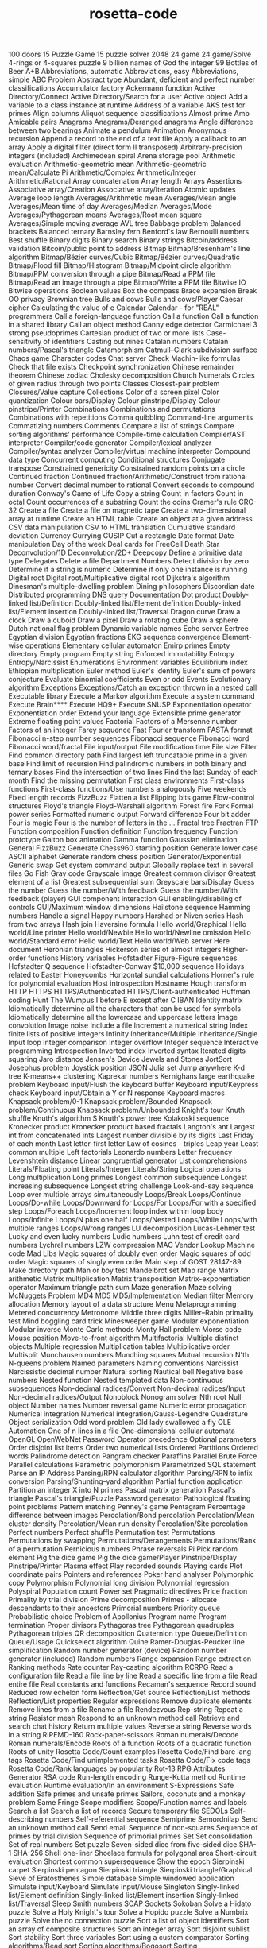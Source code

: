 # _*_ mode:org _*_
#+TITLE: rosetta-code
#+STARTUP: indent
#+OPTIONS: toc:nil

100 doors
15 Puzzle Game
15 puzzle solver
2048
24 game
24 game/Solve
4-rings or 4-squares puzzle
9 billion names of God the integer
99 Bottles of Beer
A+B
Abbreviations, automatic
Abbreviations, easy
Abbreviations, simple
ABC Problem
Abstract type
Abundant, deficient and perfect number classifications
Accumulator factory
Ackermann function
Active Directory/Connect
Active Directory/Search for a user
Active object
Add a variable to a class instance at runtime
Address of a variable
AKS test for primes
Align columns
Aliquot sequence classifications
Almost prime
Amb
Amicable pairs
Anagrams
Anagrams/Deranged anagrams
Angle difference between two bearings
Animate a pendulum
Animation
Anonymous recursion
Append a record to the end of a text file
Apply a callback to an array
Apply a digital filter (direct form II transposed)
Arbitrary-precision integers (included)
Archimedean spiral
Arena storage pool
Arithmetic evaluation
Arithmetic-geometric mean
Arithmetic-geometric mean/Calculate Pi
Arithmetic/Complex
Arithmetic/Integer
Arithmetic/Rational
Array concatenation
Array length
Arrays
Assertions
Associative array/Creation
Associative array/Iteration
Atomic updates
Average loop length
Averages/Arithmetic mean
Averages/Mean angle
Averages/Mean time of day
Averages/Median
Averages/Mode
Averages/Pythagorean means
Averages/Root mean square
Averages/Simple moving average
AVL tree
Babbage problem
Balanced brackets
Balanced ternary
Barnsley fern
Benford's law
Bernoulli numbers
Best shuffle
Binary digits
Binary search
Binary strings
Bitcoin/address validation
Bitcoin/public point to address
Bitmap
Bitmap/Bresenham's line algorithm
Bitmap/Bézier curves/Cubic
Bitmap/Bézier curves/Quadratic
Bitmap/Flood fill
Bitmap/Histogram
Bitmap/Midpoint circle algorithm
Bitmap/PPM conversion through a pipe
Bitmap/Read a PPM file
Bitmap/Read an image through a pipe
Bitmap/Write a PPM file
Bitwise IO
Bitwise operations
Boolean values
Box the compass
Brace expansion
Break OO privacy
Brownian tree
Bulls and cows
Bulls and cows/Player
Caesar cipher
Calculating the value of e
Calendar
Calendar - for "REAL" programmers
Call a foreign-language function
Call a function
Call a function in a shared library
Call an object method
Canny edge detector
Carmichael 3 strong pseudoprimes
Cartesian product of two or more lists
Case-sensitivity of identifiers
Casting out nines
Catalan numbers
Catalan numbers/Pascal's triangle
Catamorphism
Catmull–Clark subdivision surface
Chaos game
Character codes
Chat server
Check Machin-like formulas
Check that file exists
Checkpoint synchronization
Chinese remainder theorem
Chinese zodiac
Cholesky decomposition
Church Numerals
Circles of given radius through two points
Classes
Closest-pair problem
Closures/Value capture
Collections
Color of a screen pixel
Color quantization
Colour bars/Display
Colour pinstripe/Display
Colour pinstripe/Printer
Combinations
Combinations and permutations
Combinations with repetitions
Comma quibbling
Command-line arguments
Commatizing numbers
Comments
Compare a list of strings
Compare sorting algorithms' performance
Compile-time calculation
Compiler/AST interpreter
Compiler/code generator
Compiler/lexical analyzer
Compiler/syntax analyzer
Compiler/virtual machine interpreter
Compound data type
Concurrent computing
Conditional structures
Conjugate transpose
Constrained genericity
Constrained random points on a circle
Continued fraction
Continued fraction/Arithmetic/Construct from rational number
Convert decimal number to rational
Convert seconds to compound duration
Conway's Game of Life
Copy a string
Count in factors
Count in octal
Count occurrences of a substring
Count the coins
Cramer's rule
CRC-32
Create a file
Create a file on magnetic tape
Create a two-dimensional array at runtime
Create an HTML table
Create an object at a given address
CSV data manipulation
CSV to HTML translation
Cumulative standard deviation
Currency
Currying
CUSIP
Cut a rectangle
Date format
Date manipulation
Day of the week
Deal cards for FreeCell
Death Star
Deconvolution/1D
Deconvolution/2D+
Deepcopy
Define a primitive data type
Delegates
Delete a file
Department Numbers
Detect division by zero
Determine if a string is numeric
Determine if only one instance is running
Digital root
Digital root/Multiplicative digital root
Dijkstra's algorithm
Dinesman's multiple-dwelling problem
Dining philosophers
Discordian date
Distributed programming
DNS query
Documentation
Dot product
Doubly-linked list/Definition
Doubly-linked list/Element definition
Doubly-linked list/Element insertion
Doubly-linked list/Traversal
Dragon curve
Draw a clock
Draw a cuboid
Draw a pixel
Draw a rotating cube
Draw a sphere
Dutch national flag problem
Dynamic variable names
Echo server
Eertree
Egyptian division
Egyptian fractions
EKG sequence convergence
Element-wise operations
Elementary cellular automaton
Emirp primes
Empty directory
Empty program
Empty string
Enforced immutability
Entropy
Entropy/Narcissist
Enumerations
Environment variables
Equilibrium index
Ethiopian multiplication
Euler method
Euler's identity
Euler's sum of powers conjecture
Evaluate binomial coefficients
Even or odd
Events
Evolutionary algorithm
Exceptions
Exceptions/Catch an exception thrown in a nested call
Executable library
Execute a Markov algorithm
Execute a system command
Execute Brain****
Execute HQ9+
Execute SNUSP
Exponentiation operator
Exponentiation order
Extend your language
Extensible prime generator
Extreme floating point values
Factorial
Factors of a Mersenne number
Factors of an integer
Farey sequence
Fast Fourier transform
FASTA format
Fibonacci n-step number sequences
Fibonacci sequence
Fibonacci word
Fibonacci word/fractal
File input/output
File modification time
File size
Filter
Find common directory path
Find largest left truncatable prime in a given base
Find limit of recursion
Find palindromic numbers in both binary and ternary bases
Find the intersection of two lines
Find the last Sunday of each month
Find the missing permutation
First class environments
First-class functions
First-class functions/Use numbers analogously
Five weekends
Fixed length records
FizzBuzz
Flatten a list
Flipping bits game
Flow-control structures
Floyd's triangle
Floyd-Warshall algorithm
Forest fire
Fork
Formal power series
Formatted numeric output
Forward difference
Four bit adder
Four is magic
Four is the number of letters in the ...
Fractal tree
Fractran
FTP
Function composition
Function definition
Function frequency
Function prototype
Galton box animation
Gamma function
Gaussian elimination
General FizzBuzz
Generate Chess960 starting position
Generate lower case ASCII alphabet
Generate random chess position
Generator/Exponential
Generic swap
Get system command output
Globally replace text in several files
Go Fish
Gray code
Grayscale image
Greatest common divisor
Greatest element of a list
Greatest subsequential sum
Greyscale bars/Display
Guess the number
Guess the number/With feedback
Guess the number/With feedback (player)
GUI component interaction
GUI enabling/disabling of controls
GUI/Maximum window dimensions
Hailstone sequence
Hamming numbers
Handle a signal
Happy numbers
Harshad or Niven series
Hash from two arrays
Hash join
Haversine formula
Hello world/Graphical
Hello world/Line printer
Hello world/Newbie
Hello world/Newline omission
Hello world/Standard error
Hello world/Text
Hello world/Web server
Here document
Heronian triangles
Hickerson series of almost integers
Higher-order functions
History variables
Hofstadter Figure-Figure sequences
Hofstadter Q sequence
Hofstadter-Conway $10,000 sequence
Holidays related to Easter
Honeycombs
Horizontal sundial calculations
Horner's rule for polynomial evaluation
Host introspection
Hostname
Hough transform
HTTP
HTTPS
HTTPS/Authenticated
HTTPS/Client-authenticated
Huffman coding
Hunt The Wumpus
I before E except after C
IBAN
Identity matrix
Idiomatically determine all the characters that can be used for symbols
Idiomatically determine all the lowercase and uppercase letters
Image convolution
Image noise
Include a file
Increment a numerical string
Index finite lists of positive integers
Infinity
Inheritance/Multiple
Inheritance/Single
Input loop
Integer comparison
Integer overflow
Integer sequence
Interactive programming
Introspection
Inverted index
Inverted syntax
Iterated digits squaring
Jaro distance
Jensen's Device
Jewels and Stones
JortSort
Josephus problem
Joystick position
JSON
Julia set
Jump anywhere
K-d tree
K-means++ clustering
Kaprekar numbers
Kernighans large earthquake problem
Keyboard input/Flush the keyboard buffer
Keyboard input/Keypress check
Keyboard input/Obtain a Y or N response
Keyboard macros
Knapsack problem/0-1
Knapsack problem/Bounded
Knapsack problem/Continuous
Knapsack problem/Unbounded
Knight's tour
Knuth shuffle
Knuth's algorithm S
Knuth's power tree
Kolakoski sequence
Kronecker product
Kronecker product based fractals
Langton's ant
Largest int from concatenated ints
Largest number divisible by its digits
Last Friday of each month
Last letter-first letter
Law of cosines - triples
Leap year
Least common multiple
Left factorials
Leonardo numbers
Letter frequency
Levenshtein distance
Linear congruential generator
List comprehensions
Literals/Floating point
Literals/Integer
Literals/String
Logical operations
Long multiplication
Long primes
Longest common subsequence
Longest increasing subsequence
Longest string challenge
Look-and-say sequence
Loop over multiple arrays simultaneously
Loops/Break
Loops/Continue
Loops/Do-while
Loops/Downward for
Loops/For
Loops/For with a specified step
Loops/Foreach
Loops/Increment loop index within loop body
Loops/Infinite
Loops/N plus one half
Loops/Nested
Loops/While
Loops/with multiple ranges
Loops/Wrong ranges
LU decomposition
Lucas-Lehmer test
Lucky and even lucky numbers
Ludic numbers
Luhn test of credit card numbers
Lychrel numbers
LZW compression
MAC Vendor Lookup
Machine code
Mad Libs
Magic squares of doubly even order
Magic squares of odd order
Magic squares of singly even order
Main step of GOST 28147-89
Make directory path
Man or boy test
Mandelbrot set
Map range
Matrix arithmetic
Matrix multiplication
Matrix transposition
Matrix-exponentiation operator
Maximum triangle path sum
Maze generation
Maze solving
McNuggets Problem
MD4
MD5
MD5/Implementation
Median filter
Memory allocation
Memory layout of a data structure
Menu
Metaprogramming
Metered concurrency
Metronome
Middle three digits
Miller–Rabin primality test
Mind boggling card trick
Minesweeper game
Modular exponentiation
Modular inverse
Monte Carlo methods
Monty Hall problem
Morse code
Mouse position
Move-to-front algorithm
Multifactorial
Multiple distinct objects
Multiple regression
Multiplication tables
Multiplicative order
Multisplit
Munchausen numbers
Munching squares
Mutual recursion
N'th
N-queens problem
Named parameters
Naming conventions
Narcissist
Narcissistic decimal number
Natural sorting
Nautical bell
Negative base numbers
Nested function
Nested templated data
Non-continuous subsequences
Non-decimal radices/Convert
Non-decimal radices/Input
Non-decimal radices/Output
Nonoblock
Nonogram solver
Nth root
Null object
Number names
Number reversal game
Numeric error propagation
Numerical integration
Numerical integration/Gauss-Legendre Quadrature
Object serialization
Odd word problem
Old lady swallowed a fly
OLE Automation
One of n lines in a file
One-dimensional cellular automata
OpenGL
OpenWebNet Password
Operator precedence
Optional parameters
Order disjoint list items
Order two numerical lists
Ordered Partitions
Ordered words
Palindrome detection
Pangram checker
Paraffins
Parallel Brute Force
Parallel calculations
Parametric polymorphism
Parametrized SQL statement
Parse an IP Address
Parsing/RPN calculator algorithm
Parsing/RPN to infix conversion
Parsing/Shunting-yard algorithm
Partial function application
Partition an integer X into N primes
Pascal matrix generation
Pascal's triangle
Pascal's triangle/Puzzle
Password generator
Pathological floating point problems
Pattern matching
Penney's game
Pentagram
Percentage difference between images
Percolation/Bond percolation
Percolation/Mean cluster density
Percolation/Mean run density
Percolation/Site percolation
Perfect numbers
Perfect shuffle
Permutation test
Permutations
Permutations by swapping
Permutations/Derangements
Permutations/Rank of a permutation
Pernicious numbers
Phrase reversals
Pi
Pick random element
Pig the dice game
Pig the dice game/Player
Pinstripe/Display
Pinstripe/Printer
Plasma effect
Play recorded sounds
Playing cards
Plot coordinate pairs
Pointers and references
Poker hand analyser
Polymorphic copy
Polymorphism
Polynomial long division
Polynomial regression
Polyspiral
Population count
Power set
Pragmatic directives
Price fraction
Primality by trial division
Prime decomposition
Primes - allocate descendants to their ancestors
Primorial numbers
Priority queue
Probabilistic choice
Problem of Apollonius
Program name
Program termination
Proper divisors
Pythagoras tree
Pythagorean quadruples
Pythagorean triples
QR decomposition
Quaternion type
Queue/Definition
Queue/Usage
Quickselect algorithm
Quine
Ramer-Douglas-Peucker line simplification
Random number generator (device)
Random number generator (included)
Random numbers
Range expansion
Range extraction
Ranking methods
Rate counter
Ray-casting algorithm
RCRPG
Read a configuration file
Read a file line by line
Read a specific line from a file
Read entire file
Real constants and functions
Recaman's sequence
Record sound
Reduced row echelon form
Reflection/Get source
Reflection/List methods
Reflection/List properties
Regular expressions
Remove duplicate elements
Remove lines from a file
Rename a file
Rendezvous
Rep-string
Repeat a string
Resistor mesh
Respond to an unknown method call
Retrieve and search chat history
Return multiple values
Reverse a string
Reverse words in a string
RIPEMD-160
Rock-paper-scissors
Roman numerals/Decode
Roman numerals/Encode
Roots of a function
Roots of a quadratic function
Roots of unity
Rosetta Code/Count examples
Rosetta Code/Find bare lang tags
Rosetta Code/Find unimplemented tasks
Rosetta Code/Fix code tags
Rosetta Code/Rank languages by popularity
Rot-13
RPG Attributes Generator
RSA code
Run-length encoding
Runge-Kutta method
Runtime evaluation
Runtime evaluation/In an environment
S-Expressions
Safe addition
Safe primes and unsafe primes
Sailors, coconuts and a monkey problem
Same Fringe
Scope modifiers
Scope/Function names and labels
Search a list
Search a list of records
Secure temporary file
SEDOLs
Self-describing numbers
Self-referential sequence
Semiprime
Semordnilap
Send an unknown method call
Send email
Sequence of non-squares
Sequence of primes by trial division
Sequence of primorial primes
Set
Set consolidation
Set of real numbers
Set puzzle
Seven-sided dice from five-sided dice
SHA-1
SHA-256
Shell one-liner
Shoelace formula for polygonal area
Short-circuit evaluation
Shortest common supersequence
Show the epoch
Sierpinski carpet
Sierpinski pentagon
Sierpinski triangle
Sierpinski triangle/Graphical
Sieve of Eratosthenes
Simple database
Simple windowed application
Simulate input/Keyboard
Simulate input/Mouse
Singleton
Singly-linked list/Element definition
Singly-linked list/Element insertion
Singly-linked list/Traversal
Sleep
Smith numbers
SOAP
Sockets
Sokoban
Solve a Hidato puzzle
Solve a Holy Knight's tour
Solve a Hopido puzzle
Solve a Numbrix puzzle
Solve the no connection puzzle
Sort a list of object identifiers
Sort an array of composite structures
Sort an integer array
Sort disjoint sublist
Sort stability
Sort three variables
Sort using a custom comparator
Sorting algorithms/Bead sort
Sorting algorithms/Bogosort
Sorting algorithms/Bubble sort
Sorting algorithms/Cocktail sort
Sorting algorithms/Comb sort
Sorting algorithms/Counting sort
Sorting algorithms/Gnome sort
Sorting algorithms/Heapsort
Sorting algorithms/Insertion sort
Sorting algorithms/Merge sort
Sorting algorithms/Pancake sort
Sorting algorithms/Permutation sort
Sorting algorithms/Quicksort
Sorting algorithms/Radix sort
Sorting algorithms/Selection sort
Sorting algorithms/Shell sort
Sorting algorithms/Sleep sort
Sorting algorithms/Stooge sort
Sorting algorithms/Strand sort
Soundex
Sparkline in unicode
Special characters
Special variables
Speech synthesis
Spelling of ordinal numbers
Spinning rod animation/Text
Spiral matrix
Split a character string based on change of character
SQL-based authentication
Square but not cube
Square-free integers
Stable marriage problem
Stack
Stack traces
Stair-climbing puzzle
Start from a main routine
State name puzzle
Statistics/Basic
Statistics/Normal distribution
Stem-and-leaf plot
Stern-Brocot sequence
Straddling checkerboard
Stream Merge
String append
String case
String comparison
String concatenation
String interpolation (included)
String length
String matching
String prepend
Strip a set of characters from a string
Strip block comments
Strip comments from a string
Strip control codes and extended characters from a string
Strip whitespace from a string/Top and tail
Subleq
Substring
Substring/Top and tail
Subtractive generator
Sudoku
Sum and product of an array
Sum and Product Puzzle
Sum digits of an integer
Sum multiples of 3 and 5
Sum of a series
Sum of squares
Sum to 100
Superellipse
Superpermutation minimisation
Sutherland-Hodgman polygon clipping
Symmetric difference
Synchronous concurrency
System time
Table creation/Postal addresses
Take notes on the command line
Taxicab numbers
Temperature conversion
Terminal control/Clear the screen
Terminal control/Coloured text
Terminal control/Cursor movement
Terminal control/Cursor positioning
Terminal control/Dimensions
Terminal control/Display an extended character
Terminal control/Hiding the cursor
Terminal control/Inverse video
Terminal control/Positional read
Terminal control/Preserve screen
Terminal control/Ringing the terminal bell
Terminal control/Unicode output
Ternary logic
Test a function
Test integerness
Text processing/1
Text processing/2
Text processing/Max licenses in use
Textonyms
The ISAAC Cipher
The Name Game
The Twelve Days of Christmas
Thiele's interpolation formula
Thue-Morse
Tic-tac-toe
Time a function
Tokenize a string
Tokenize a string with escaping
Top rank per group
Topic variable
Topological sort
Topswops
Total circles area
Towers of Hanoi
Trabb Pardo–Knuth algorithm
Tree traversal
Trigonometric functions
Truncatable primes
Truncate a file
Truth table
Twelve statements
Ulam spiral (for primes)
Unbias a random generator
Undefined values
Unicode strings
Unicode variable names
Universal Turing machine
Unix/ls
Update a configuration file
URL decoding
URL encoding
URL parser
Use another language to call a function
User input/Graphical
User input/Text
UTF-8 encode and decode
Validate International Securities Identification Number
Vampire number
Van der Corput sequence
Variable size/Get
Variable size/Set
Variable-length quantity
Variables
Variadic function
Vector products
Verify distribution uniformity/Chi-squared test
Verify distribution uniformity/Naive
Video display modes
Vigenère cipher
Vigenère cipher/Cryptanalysis
Visualize a tree
Vogel's approximation method
Voronoi diagram
Walk a directory/Non-recursively
Walk a directory/Recursively
Water collected between towers
Web scraping
Window creation
Window creation/X11
Window management
Wireworld
Word search
Word wrap
World Cup group stage
Write entire file
Write float arrays to a text file
Write language name in 3D ASCII
Write to Windows event log
Xiaolin Wu's line algorithm
XML/DOM serialization
XML/Input
XML/Output
XML/XPath
Y combinator
Yahoo! search interface
Yin and yang
Zebra puzzle
Zeckendorf arithmetic
Zeckendorf number representation
Zero to the zero power
Zhang-Suen thinning algorithm
Zig-zag matrix




















# Local Variables:
# eval: (wiki-mode)
# End:
